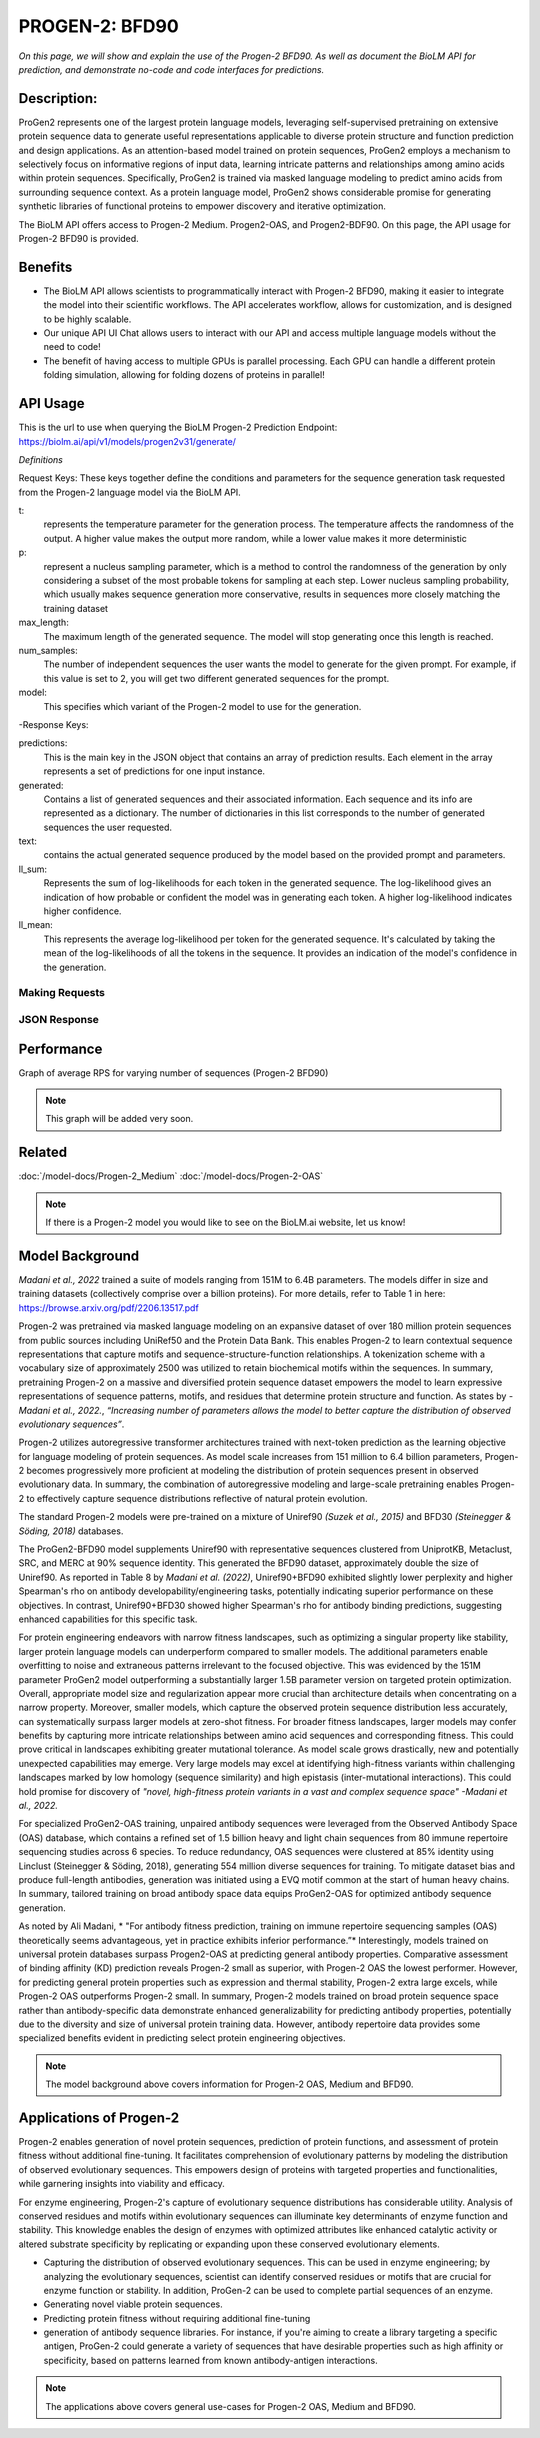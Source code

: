 ..
   Copyright (c) 2021 Pradyun Gedam
   Licensed under Creative Commons Attribution-ShareAlike 4.0 International License
   SPDX-License-Identifier: CC-BY-SA-4.0


=========
PROGEN-2: BFD90
=========

.. article-info::
    :avatar: img/book_icon.png
    :author: Zeeshan Siddiqui
    :date: October 19th, 2023
    :read-time: 7 min read
    :class-container: sd-p-2 sd-outline-muted sd-rounded-1

*On this page, we will show and explain the use of the Progen-2 BFD90. As well as document the BioLM API for prediction, and demonstrate no-code and code interfaces for predictions.*

-----------
Description: 
-----------
ProGen2 represents one of the largest protein language models, leveraging self-supervised pretraining on extensive protein sequence data to generate useful representations applicable to diverse protein structure and function prediction and design applications. As an attention-based model trained on protein sequences, ProGen2 employs a mechanism to selectively focus on informative regions of input data, learning intricate patterns and relationships among amino acids within protein sequences. Specifically, ProGen2 is trained via masked language modeling to predict amino acids from surrounding sequence context. As a protein language model, ProGen2 shows considerable promise for generating synthetic libraries of functional proteins to empower discovery and iterative optimization. 

The BioLM API offers access to Progen-2 Medium. Progen2-OAS, and Progen2-BDF90. On this page, the API usage for Progen-2 BFD90 is provided. 


--------
Benefits
--------

* The BioLM API allows scientists to programmatically interact with Progen-2 BFD90, making it easier to integrate the model into their scientific workflows. The API accelerates workflow, allows for customization, and is designed to be highly scalable. 

* Our unique API UI Chat allows users to interact with our API and access multiple language models without the need to code!

* The benefit of having access to multiple GPUs is parallel processing. Each GPU can handle a different protein folding simulation, allowing for folding dozens of proteins in parallel!


---------
API Usage
---------

This is the url to use when querying the BioLM Progen-2 Prediction Endpoint: https://biolm.ai/api/v1/models/progen2v31/generate/

*Definitions*

Request Keys: These keys together define the conditions and parameters for the sequence generation task requested from the Progen-2 language model via the BioLM API.

t: 
    represents the temperature parameter for the generation process. The temperature affects the randomness of the output. A higher value makes the output more random, while a lower value makes it more deterministic

p: 
    represent a nucleus sampling parameter, which is a method to control the randomness of the generation by only considering a subset of the most probable tokens for sampling at each step.  Lower nucleus sampling probability, which usually makes sequence generation more conservative, results in sequences more closely matching the training dataset

max_length: 
    The maximum length of the generated sequence. The model will stop generating once this length is reached. 

num_samples:    
    The number of independent sequences the user wants the model to generate for the given prompt. For example, if this value is set to 2, you will get two different generated sequences for the prompt.

model: 
    This specifies which variant of the Progen-2 model to use for the generation. 


-Response Keys:

predictions: 
    This is the main key in the JSON object that contains an array of prediction results. Each element in the array represents a set of predictions for one input instance.

generated: 
    Contains a list of generated sequences and their associated information. Each sequence and its info are represented as a dictionary. The number of dictionaries in this list corresponds to the number of generated sequences the user requested.

text:   
    contains the actual generated sequence produced by the model based on the provided prompt and parameters.

ll_sum: 
    Represents the sum of log-likelihoods for each token in the generated sequence. The log-likelihood gives an indication of how probable or confident the model was in generating each token. A higher log-likelihood indicates higher confidence.

ll_mean: 
    This represents the average log-likelihood per token for the generated sequence. It's calculated by taking the mean of the log-likelihoods of all the tokens in the sequence. It provides an indication of the model's confidence in the generation.


^^^^^^^^^^^^^^^
Making Requests
^^^^^^^^^^^^^^^

.. tab-set::

    .. tab-item:: Curl
        :sync: curl

        .. code:: shell

            curl --location 'https://biolm.ai/api/v1/models/progen2v31/generate/' \
            --header 'Content-Type: application/json' \
            --header "Authorization: Token $BIOLMAI_TOKEN" \
            --data '{
            "instances": [{
                "data": {"text": "M",
                        "t": 0.7,
                        "p": 0.6,
                        "max_length": 1020,
                        "num_samples": 2,
                        "model": "progen2-BFD90"}
            }]
            }'

    .. tab-item:: Python Requests
        :sync: python

        .. code:: python

            import requests
            import json

            url = "https://biolm.ai/api/v1/models/progen2v31/generate/"

            payload = json.dumps({
            "instances": [
                {
                "data": {
                    "text": "M",
                    "t": 0.7,
                    "p": 0.6,
                    "max_length": 1020,
                    "num_samples": 2,
                    "model": "progen2-BFD90"
                }
                }
            ]
            })
            headers = {
            'Content-Type': 'application/json',
            'Authorization': 'Token {}'.format(os.environ['BIOLMAI_TOKEN']),
            }

            response = requests.request("POST", url, headers=headers, data=payload)

            print(response.text)


    .. tab-item:: R
        :sync: r

        .. code:: R

            library(RCurl)
            headers = c(
            "Content-Type" = "application/json",
            'Authorization' = paste('Token', Sys.getenv('BIOLMAI_TOKEN')),
            )
            params = "{
            \"instances\": [
                {
                \"data\": {
                    \"text\": \"M\",
                    \"t\": 0.7,
                    \"p\": 0.6,
                    \"max_length\": 1020,
                    \"num_samples\": 2,
                    \"model\": \"progen2-BFD90\"
                }
                }
            ]
            }"
            res <- postForm("https://biolm.ai/api/v1/models/progen2v31/generate/", .opts=list(postfields = params, httpheader = headers, followlocation = TRUE), style = "httppost")
            cat(res)

^^^^^^^^^^^^^
JSON Response
^^^^^^^^^^^^^

.. dropdown:: Expand Example Response

    .. code:: json

        {
        "predictions": {
            "generated": [
            {
                "text": "EVQLVESGGGLVQPGGSLRLSCAASGFTFSSYWMSWVRQAPGKGLEWVANIKQDGSEKYYVDSVKGRFTISRDNAKNSLYLQMNSLRAEDTAVYYCARDSGYSYGPPDYWGQGTLVTVSS",
                "ll_sum": -24.2924747467041,
                "ll_mean": -0.20243728905916214
            },
            {
                "text": "EVQLVESGGGLVQPGGSLRLSCAASGFTFSSYWMSWVRQAPGKGLEWVANIKQDGSEKYYVDSVKGRFTISRDNAKNSLYLQMNSLRAEDTAVYYCARDLGYSSGWYGGAFDYWGQGTLVTVSS",
                "ll_sum": -25.01990509033203,
                "ll_mean": -0.20177342742681503
            }
            ]
        }
        }
---------
Performance
---------

Graph of average RPS for varying number of sequences (Progen-2 BFD90)

.. figure:: 
   :scale: 
   :alt: 

   This is the caption of the figure (a simple paragraph).

   The legend consists of all elements after the caption.

.. note::
   This graph will be added very soon. 



--------
Related 
--------

:doc:`/model-docs/Progen-2_Medium`
:doc:`/model-docs/Progen-2-OAS`


.. note::
    If there is a Progen-2 model you would like to see on the BioLM.ai website, let us know!


------------------
Model Background
------------------

*Madani et al., 2022* trained a suite of models ranging from 151M to 6.4B parameters. The models differ in size and training datasets (collectively comprise over a billion proteins). For more details, refer to Table 1 in here: https://browse.arxiv.org/pdf/2206.13517.pdf

Progen-2 was pretrained via masked language modeling on an expansive dataset of over 180 million protein sequences from public sources including UniRef50 and the Protein Data Bank. This enables Progen-2 to learn contextual sequence representations that capture motifs and sequence-structure-function relationships. A tokenization scheme with a vocabulary size of approximately 2500 was utilized to retain biochemical motifs within the sequences. In summary, pretraining Progen-2 on a massive and diversified protein sequence dataset empowers the model to learn expressive representations of sequence patterns, motifs, and residues that determine protein structure and function. As states by *-Madani et al., 2022.*, *“Increasing number of parameters allows the model to better capture the distribution of observed evolutionary sequences”*.

Progen-2 utilizes autoregressive transformer architectures trained with next-token prediction as the learning objective for language modeling of protein sequences. As model scale increases from 151 million to 6.4 billion parameters, Progen-2 becomes progressively more proficient at modeling the distribution of protein sequences present in observed evolutionary data. In summary, the combination of autoregressive modeling and large-scale pretraining enables Progen-2 to effectively capture sequence distributions reflective of natural protein evolution.

The standard Progen-2 models were pre-trained on a mixture of Uniref90 *(Suzek et al., 2015)* and BFD30 *(Steinegger & Söding, 2018)* databases. 

The ProGen2-BFD90 model supplements Uniref90 with representative sequences clustered from UniprotKB, Metaclust, SRC, and MERC at 90% sequence identity. This generated the BFD90 dataset, approximately double the size of Uniref90. As reported in Table 8 by *Madani et al. (2022)*, Uniref90+BFD90 exhibited slightly lower perplexity and higher Spearman's rho on antibody developability/engineering tasks, potentially indicating superior performance on these objectives. In contrast, Uniref90+BFD30 showed higher Spearman's rho for antibody binding predictions, suggesting enhanced capabilities for this specific task.

For protein engineering endeavors with narrow fitness landscapes, such as optimizing a singular property like stability, larger protein language models can underperform compared to smaller models. The additional parameters enable overfitting to noise and extraneous patterns irrelevant to the focused objective. This was evidenced by the 151M parameter ProGen2 model outperforming a substantially larger 1.5B parameter version on targeted protein optimization. Overall, appropriate model size and regularization appear more crucial than architecture details when concentrating on a narrow property. Moreover, smaller models, which capture the observed protein sequence distribution less accurately, can systematically surpass larger models at zero-shot fitness. For broader fitness landscapes, larger models may confer benefits by capturing more intricate relationships between amino acid sequences and corresponding fitness. This could prove critical in landscapes exhibiting greater mutational tolerance. As model scale grows drastically, new and potentially unexpected capabilities may emerge. Very large models may excel at identifying high-fitness variants within challenging landscapes marked by low homology (sequence similarity) and high epistasis (inter-mutational interactions). This could hold promise for discovery of *"novel, high-fitness protein variants in a vast and complex sequence space"   -Madani et al., 2022.*

For specialized ProGen2-OAS training, unpaired antibody sequences were leveraged from the Observed Antibody Space (OAS) database, which contains a refined set of 1.5 billion heavy and light chain sequences from 80 immune repertoire sequencing studies across 6 species. To reduce redundancy, OAS sequences were clustered at 85% identity using Linclust (Steinegger & Söding, 2018), generating 554 million diverse sequences for training. To mitigate dataset bias and produce full-length antibodies, generation was initiated using a EVQ motif common at the start of human heavy chains. In summary, tailored training on broad antibody space data equips ProGen2-OAS for optimized antibody sequence generation.

As noted by Ali Madani, * "For antibody fitness prediction, training on immune repertoire sequencing samples (OAS) theoretically seems advantageous, yet in practice exhibits inferior performance.”* Interestingly, models trained on universal protein databases surpass Progen2-OAS at predicting general antibody properties. Comparative assessment of binding affinity (KD) prediction reveals Progen-2 small as superior, with Progen-2 OAS the lowest performer. However, for predicting general protein properties such as expression and thermal stability, Progen-2 extra large excels, while Progen-2 OAS outperforms Progen-2 small. In summary, Progen-2 models trained on broad protein sequence space rather than antibody-specific data demonstrate enhanced generalizability for predicting antibody properties, potentially due to the diversity and size of universal protein training data. However, antibody repertoire data provides some specialized benefits evident in predicting select protein engineering objectives.

.. note::
   The model background above covers information for Progen-2 OAS, Medium and BFD90. 


-----------------------
Applications of Progen-2 
-----------------------

Progen-2 enables generation of novel protein sequences, prediction of protein functions, and assessment of protein fitness without additional fine-tuning. It facilitates comprehension of evolutionary patterns by modeling the distribution of observed evolutionary sequences. This empowers design of proteins with targeted properties and functionalities, while garnering insights into viability and efficacy.

For enzyme engineering, Progen-2's capture of evolutionary sequence distributions has considerable utility. Analysis of conserved residues and motifs within evolutionary sequences can illuminate key determinants of enzyme function and stability. This knowledge enables the design of enzymes with optimized attributes like enhanced catalytic activity or altered substrate specificity by replicating or expanding upon these conserved evolutionary elements. 

* Capturing the distribution of observed evolutionary sequences. This can be used in enzyme engineering; by analyzing the evolutionary sequences, scientist can identify conserved residues or motifs that are crucial for enzyme function or stability. In addition, ProGen-2 can be used to complete partial sequences of an enzyme. 

* Generating novel viable protein sequences.

* Predicting protein fitness without requiring additional fine-tuning

* generation of antibody sequence libraries. For instance, if you're aiming to create a library targeting a specific antigen, ProGen-2 could generate a variety of sequences that have desirable properties such as high affinity or specificity, based on patterns learned from known antibody-antigen interactions.

.. note::
   The applications above covers general use-cases for Progen-2 OAS, Medium and BFD90. 
